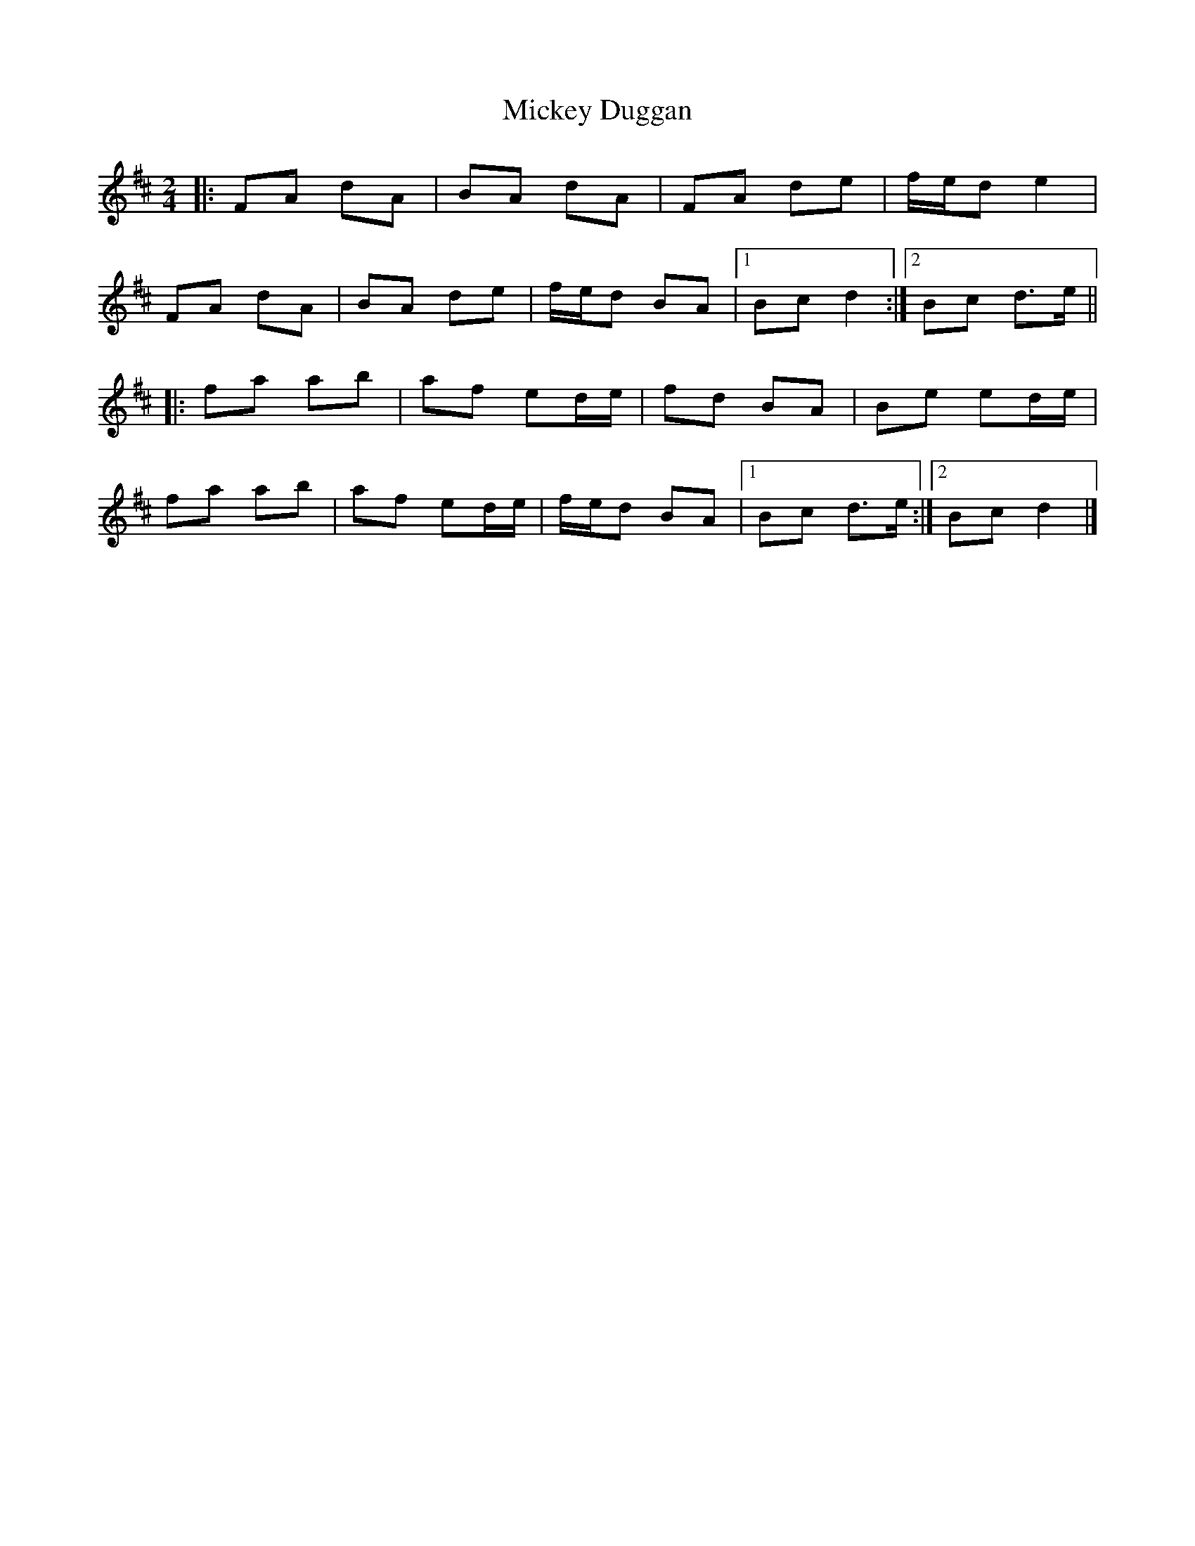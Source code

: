 X: 1
T: Mickey Duggan
Z: ceolachan
S: https://thesession.org/tunes/12166#setting12166
R: polka
M: 2/4
L: 1/8
K: Dmaj
|: FA dA | BA dA | FA de | f/e/d e2 |
FA dA | BA de | f/e/d BA |[1 Bc d2 :|[2 Bc d>e ||
|: fa ab | af ed/e/ | fd BA | Be ed/e/ |
fa ab | af ed/e/ | f/e/d BA |[1 Bc d>e :|[2 Bc d2 |]
